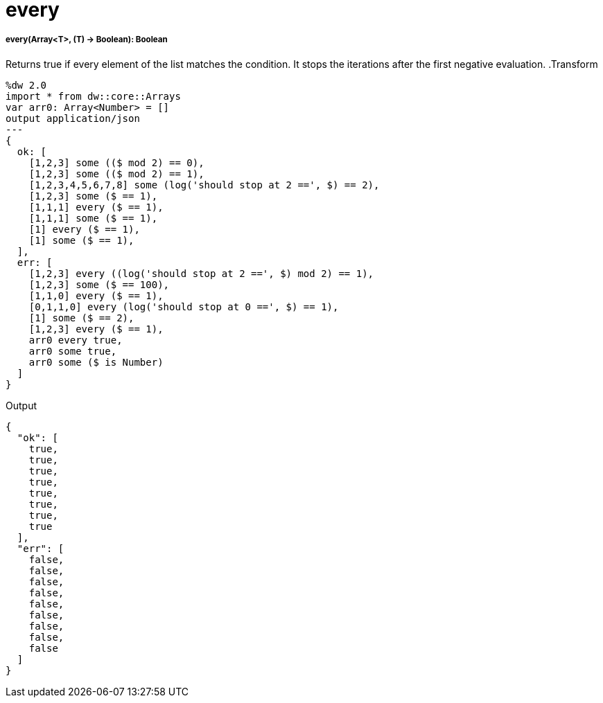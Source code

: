 = every

//* <<every1>>


[[every1]]
===== every(Array<T>, (T) -> Boolean): Boolean

Returns true if every element of the list matches the condition.
It stops the iterations after the first negative evaluation.
.Transform
[source,DataWeave, linenums]
----
%dw 2.0
import * from dw::core::Arrays
var arr0: Array<Number> = []
output application/json
---
{
  ok: [
    [1,2,3] some (($ mod 2) == 0),
    [1,2,3] some (($ mod 2) == 1),
    [1,2,3,4,5,6,7,8] some (log('should stop at 2 ==', $) == 2),
    [1,2,3] some ($ == 1),
    [1,1,1] every ($ == 1),
    [1,1,1] some ($ == 1),
    [1] every ($ == 1),
    [1] some ($ == 1),
  ],
  err: [
    [1,2,3] every ((log('should stop at 2 ==', $) mod 2) == 1),
    [1,2,3] some ($ == 100),
    [1,1,0] every ($ == 1),
    [0,1,1,0] every (log('should stop at 0 ==', $) == 1),
    [1] some ($ == 2),
    [1,2,3] every ($ == 1),
    arr0 every true,
    arr0 some true,
    arr0 some ($ is Number)
  ]
}
----

.Output
[source,json,linenums]
----
{
  "ok": [
    true,
    true,
    true,
    true,
    true,
    true,
    true,
    true
  ],
  "err": [
    false,
    false,
    false,
    false,
    false,
    false,
    false,
    false,
    false
  ]
}
----

